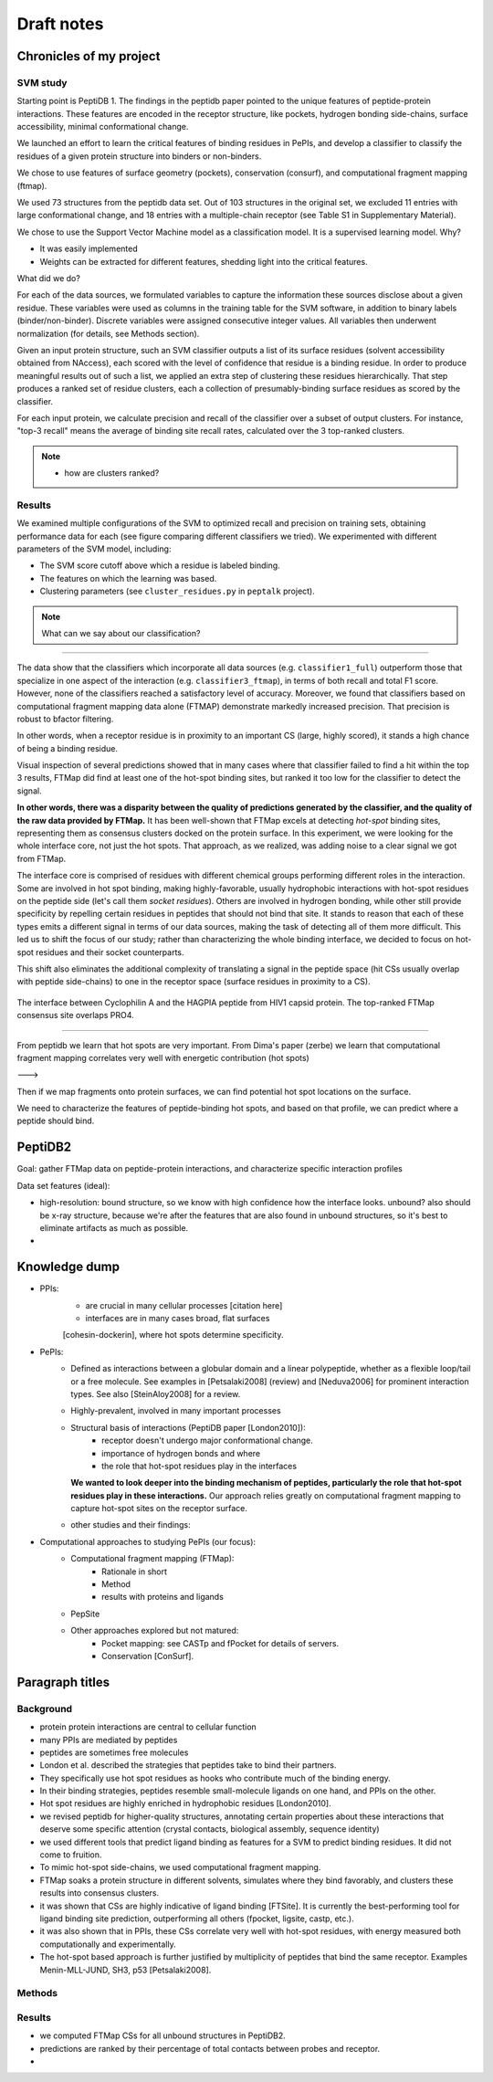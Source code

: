 Draft notes
==========================

Chronicles of my project
--------------------------

SVM study
~~~~~~~~~~~~

Starting point is PeptiDB 1.
The findings in the peptidb paper pointed to the unique features of
peptide-protein interactions. 
These features are encoded in the receptor structure, like pockets,
hydrogen bonding side-chains, surface accessibility, minimal
conformational change.

We launched an effort to learn the critical features of binding 
residues in PePIs, and develop a classifier to classify the residues
of a given protein structure into binders or non-binders.

We chose to use features of surface geometry (pockets), conservation
(consurf), and computational fragment mapping (ftmap).

We used 73 structures from the peptidb data set.
Out of 103 structures in the original set, we excluded 11 entries with
large conformational change, and 18 entries with a multiple-chain
receptor (see Table S1 in Supplementary Material).

We chose to use the Support Vector Machine model as a classification
model. It is a supervised learning model.
Why?

* It was easily implemented
* Weights can be extracted for different features, shedding light into
  the critical features.

What did we do?

For each of the data sources, we formulated variables to capture the
information these sources disclose about a given residue.
These variables were used as columns in the training table for the SVM
software, in addition to binary labels (binder/non-binder).
Discrete variables were assigned consecutive integer values.
All variables then underwent normalization (for details, see Methods
section).

Given an input protein structure, such an SVM classifier outputs a
list of its surface residues (solvent accessibility obtained from
NAccess), each scored with the level of confidence that residue is a
binding residue.
In order to produce meaningful results out of such a list, we applied
an extra step of clustering these residues hierarchically.
That step produces a ranked set of residue clusters, each a collection
of presumably-binding surface residues as scored by the classifier.

For each input protein, we calculate precision and recall of the
classifier over a subset of output clusters. For instance, "top-3
recall" means the average of binding site recall rates, calculated
over the 3 top-ranked clusters.

.. note::

    * how are clusters ranked?

Results
~~~~~~~~~~

We examined multiple configurations of the SVM to optimized recall and
precision on training sets, obtaining performance data for each (see
figure comparing different classifiers we tried).
We experimented with different parameters of the SVM model, including:

* The SVM score cutoff above which a residue is labeled binding.
* The features on which the learning was based.
* Clustering parameters (see ``cluster_residues.py`` in ``peptalk``
  project).

.. note::

    What can we say about our classification?
    
-----------------------

The data show that the classifiers which incorporate all data sources
(e.g. ``classifier1_full``) outperform those that specialize in one
aspect of the interaction (e.g. ``classifier3_ftmap``), in terms of
both recall and total F1 score.
However, none of the classifiers reached a satisfactory level of
accuracy.
Moreover, we found that classifiers based on computational fragment
mapping data alone (FTMAP) demonstrate markedly increased precision.
That precision is robust to bfactor filtering.

In other words, when a receptor residue is in proximity to an
important CS (large, highly scored), it stands a high chance of being
a binding residue. 

Visual inspection of several predictions showed that in many cases
where that classifier failed to find a hit within the top 3 results,
FTMap did find at least one of the hot-spot binding sites, but ranked
it too low for the classifier to detect the signal.

**In other words, there was a disparity between the quality of
predictions generated by the classifier, and the quality of the raw
data provided by FTMap.**
It has been well-shown that FTMap excels at detecting *hot-spot*
binding sites, representing them as consensus clusters docked on the
protein surface.
In this experiment, we were looking for the whole interface core, not
just the hot spots. That approach, as we realized, was adding noise to
a clear signal we got from FTMap.

The interface core is comprised of residues with different chemical
groups performing different roles in the interaction. 
Some are involved in hot spot binding, making highly-favorable,
usually hydrophobic interactions with hot-spot residues on the peptide
side (let's call them *socket residues*).
Others are involved in hydrogen bonding, while other still provide
specificity by repelling certain residues in peptides that should not
bind that site.
It stands to reason that each of these types emits a different signal
in terms of our data sources, making the task of detecting all of them
more difficult. 
This led us to shift the focus of our study; rather than
characterizing the whole binding interface, we decided to focus on
hot-spot residues and their socket counterparts.

This shift also eliminates the additional complexity of translating a
signal in the peptide space (hit CSs usually overlap with peptide
side-chains) to one in the receptor space (surface residues in
proximity to a CS).

.. figure:: _images/1awr_ftmap_ppdb.png
    :width: 60%
    :align: center

    The interface between Cyclophilin A and the HAGPIA peptide from HIV1
    capsid protein. The top-ranked FTMap consensus site overlaps PRO4.

-----------------------

From peptidb we learn that hot spots are very important.
From Dima's paper (zerbe) we learn that computational fragment mapping
correlates very well with energetic contribution (hot spots)

--->

Then if we map fragments onto protein surfaces, we can find potential
hot spot locations on the surface.

We need to characterize the features of peptide-binding hot spots, and
based on that profile, we can predict where a peptide should bind.


PeptiDB2
---------

Goal: gather FTMap data on peptide-protein interactions, and
characterize specific interaction profiles

Data set features (ideal):

* high-resolution: bound structure, so we know with high confidence
  how the interface looks. unbound? also should be x-ray structure,
  because we're after the features that are also found in unbound
  structures, so it's best to eliminate artifacts as much as possible.
* 


Knowledge dump
----------------

* PPIs:
    - are crucial in many cellular processes [citation here]
    - interfaces are in many cases broad, flat surfaces
    [cohesin-dockerin], where hot spots determine specificity.
* PePIs:
    - Defined as interactions between a globular domain and a linear
      polypeptide, whether as a flexible loop/tail or a free molecule.
      See examples in [Petsalaki2008] (review) and [Neduva2006] for
      prominent interaction types. See also [SteinAloy2008] for a
      review.
    - Highly-prevalent, involved in many important processes
    - Structural basis of interactions (PeptiDB paper [London2010]):
        - receptor doesn't undergo major conformational change.
        - importance of hydrogen bonds and where
        - the role that hot-spot residues play in the interfaces
      **We wanted to look deeper into the binding mechanism of
      peptides, particularly the role that hot-spot residues play in
      these interactions.**
      Our approach relies greatly on computational fragment mapping to
      capture hot-spot sites on the receptor surface.
    - other studies and their findings:

* Computational approaches to studying PePIs (our focus):
    - Computational fragment mapping (FTMap):
        - Rationale in short
        - Method
        - results with proteins and ligands
    - PepSite
    - Other approaches explored but not matured:
        * Pocket mapping: see CASTp and fPocket for details of
          servers.
        * Conservation [ConSurf].


Paragraph titles
-----------------

Background
~~~~~~~~~~~~

* protein protein interactions are central to cellular function
* many PPIs are mediated by peptides
* peptides are sometimes free molecules
* London et al. described the strategies that peptides take to
  bind their partners.
* They specifically use hot spot residues as hooks who contribute much
  of the binding energy.
* In their binding strategies, peptides resemble small-molecule
  ligands on one hand, and PPIs on the other.
* Hot spot residues are highly enriched in hydrophobic residues
  [London2010].
* we revised peptidb for higher-quality structures, annotating
  certain properties about these interactions that deserve some
  specific attention (crystal contacts, biological assembly, sequence
  identity)
* we used different tools that predict ligand binding as features for
  a SVM to predict binding residues. It did not come to fruition.
* To mimic hot-spot side-chains, we used computational fragment
  mapping.
* FTMap soaks a protein structure in different solvents, simulates
  where they bind favorably, and clusters these results into consensus
  clusters.
* it was shown that CSs are highly indicative of ligand binding
  [FTSite]. It is currently the best-performing tool for ligand
  binding site prediction, outperforming all others (fpocket, ligsite,
  castp, etc.).
* it was also shown that in PPIs, these CSs correlate very well with
  hot-spot residues, with energy measured both computationally and
  experimentally.
* The hot-spot based approach is further justified by multiplicity of
  peptides that bind the same receptor. Examples Menin-MLL-JUND,
  SH3, p53 [Petsalaki2008].

Methods
~~~~~~~~


Results
~~~~~~~~

* we computed FTMap CSs for all unbound structures in PeptiDB2.
* predictions are ranked by their percentage of total contacts between
  probes and receptor.
* 
